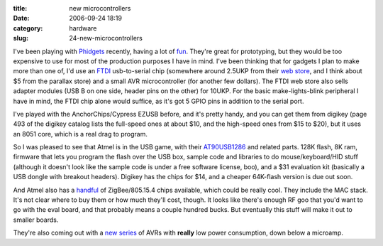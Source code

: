 :title: new microcontrollers
:date: 2006-09-24 18:19
:category: hardware
:slug: 24-new-microcontrollers

I've been playing with `Phidgets <http://www.phidgets.com/>`__ recently,
having a lot of `fun <http://www.lothar.com/Projects/Phidgets/>`__. They're
great for prototyping, but they would be too expensive to use for most of the
production purposes I have in mind. I've been thinking that for gadgets I
plan to make more than one of, I'd use an `FTDI
<http://www.ftdichip.com/index.html>`__ usb-to-serial chip (somewhere around
2.5UKP from their `web store
<http://apple.clickandbuild.com/cnb/shop/ftdichip?op=catalogue-categories-null>`__,
and I think about $5 from the parallax store) and a small AVR microcontroller
(for another few dollars). The FTDI web store also sells adapter modules (USB
B on one side, header pins on the other) for 10UKP. For the basic
make-lights-blink peripheral I have in mind, the FTDI chip alone would
suffice, as it's got 5 GPIO pins in addition to the serial port.

I've played with the AnchorChips/Cypress EZUSB before, and it's pretty handy,
and you can get them from digikey (page 493 of the digikey catalog lists the
full-speed ones at about $10, and the high-speed ones from $15 to $20), but
it uses an 8051 core, which is a real drag to program.

So I was pleased to see that Atmel is in the USB game, with their
`AT90USB1286
<http://www.atmel.com/dyn/products/product_card.asp?part_id=3874>`__ and
related parts. 128K flash, 8K ram, firmware that lets you program the flash
over the USB box, sample code and libraries to do mouse/keyboard/HID stuff
(although it doesn't look like the sample code is under a free software
license, boo), and a $31 evaluation kit (basically a USB dongle with breakout
headers). Digikey has the chips for $14, and a cheaper 64K-flash version is
due out soon.

And Atmel also has a `handful <http://www.atmel.com/products/avr/z-link/>`__
of ZigBee/805.15.4 chips available, which could be really cool. They include
the MAC stack. It's not clear where to buy them or how much they'll cost,
though. It looks like there's enough RF goo that you'd want to go with the
eval board, and that probably means a couple hundred bucks. But eventually
this stuff will make it out to smaller boards.

They're also coming out with a `new series
<http://www.atmel.com/products/AVR/picopower/Default.asp>`__ of AVRs with
**really** low power consumption, down below a microamp.
